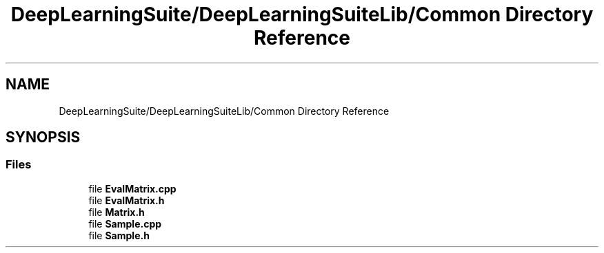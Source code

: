 .TH "DeepLearningSuite/DeepLearningSuiteLib/Common Directory Reference" 3 "Sat Dec 15 2018" "Version 1.00" "dl-DetectionSuite" \" -*- nroff -*-
.ad l
.nh
.SH NAME
DeepLearningSuite/DeepLearningSuiteLib/Common Directory Reference
.SH SYNOPSIS
.br
.PP
.SS "Files"

.in +1c
.ti -1c
.RI "file \fBEvalMatrix\&.cpp\fP"
.br
.ti -1c
.RI "file \fBEvalMatrix\&.h\fP"
.br
.ti -1c
.RI "file \fBMatrix\&.h\fP"
.br
.ti -1c
.RI "file \fBSample\&.cpp\fP"
.br
.ti -1c
.RI "file \fBSample\&.h\fP"
.br
.in -1c
